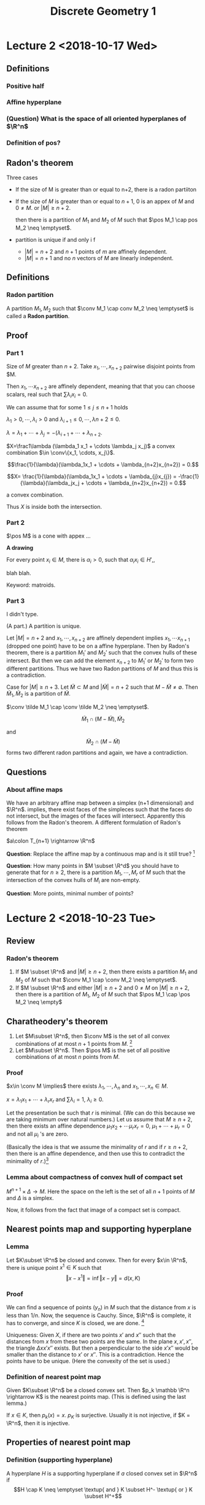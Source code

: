 #+TITLE: Discrete Geometry 1
#+LATEX_HEADER: \usepackage[left=2cm, right=2cm, bottom=2cm, top=2cm]{geometry}
#+LATEX_HEADER: \usepackage{parskip}
#+LATEX_HEADER: \def\R{\mathbb{R}}
#+LATEX_HEADER: \def\Z{\mathbb{Z}}
#+LATEX_HEADER: \def\pos{\operatorname{pos}}
#+LATEX_HEADER: \def\relint{\operatorname{rel\ int}}
#+LATEX_HEADER: \def\conv{\operatorname{Conv}}
#+LATEX_HEADER: \usepackage[T1]{fontenc}


* Lecture 2 <2018-10-17 Wed>

** Definitions
*** Positive half
*** Affine hyperplane
*** (Question) What is the space of all oriented hyperplanes of $\R^n$
*** Definition of pos?
** Radon's theorem
   Three cases

   - If the size of M is greater than or equal to n+2, there is a radon partiiton
   - If the size of $M$ is greater than or equal to $n+1$, $0$ is an appex of
     $M$ and $0\neq M$. or $|M| \ge n+2$.

     then there is a partition of $M_1$ and $M_2$ of $M$ such that $\pos M_1
     \cap pos M_2 \neq \emptyset$.
   - partition is unique if and only i f
     - $|M| = n+2$ and $n+1$ points of $m$ are affinely dependent.
     - $|M| = n+1$ and no $n$ vectors of $M$ are linearly independent.
** Definitions
*** Radon partition
    A partition $M_1, M_2$ such that $\conv M_1 \cap conv M_2 \neq \emptyset$ is called a *Radon partition*.
** Proof
*** Part 1
    Size of $M$ greater than $n+2$. Take $x_1, \cdots, x_{n+2}$ pairwise disjoint points from $M.

    Then $x_1, \cdots x_{n+2}$ are affinely dependent, meaning that that you can
    choose scalars, real such that $\sum \lambda_i x_i = 0$.

    We can assume that for some $1 \le j \le n+1$ holds

    $\lambda_1 >0, \cdots, \lambda_i >0$ and $\lambda_{i+1} \le 0, \cdots, \lambda{n+2} \le 0$.

    $\lambda = \lambda_1 + \cdots + \lambda_j = -(\lambda_{i+1} + \cdots + \lambda_{n+2}$.

    $X=\frac1\lambda (\lambda_1 x_1 + \cdots \lambda_j x_j)$ a convex
    combination $\in \conv\{x_1, \cdots, x_j\}$.

    $$\frac{1}{\lambda}(\lambda_1x_1 + \cdots + \lambda_{n+2}x_{n+2}) = 0.$$


    $$X= \frac{1}{\lambda}(\lambda_1x_1 + \cdots + \lambda_{j}x_{j})  = -\frac{1}{\lambda}(\lambda_jx_j + \cdots + \lambda_{n+2}x_{n+2}) = 0.$$

    a convex combination.

    Thus $X$ is inside both the intersection.
*** Part 2

    $\pos M$ is a cone with appex ... 

    *A drawing*

    For every point $x_i \in M$, there is $\alpha_i > 0$, such that $\alpha_ix_i
    \in H'$,,

    blah blah.

    Keyword: matroids.
*** Part 3
    I didn't type.

    (A part.) A partition is unique.

    Let $\vert M \vert = n+2$ and $x_1, \cdots, x_{n+2}$ are affinely dependent implies
    $x_1, \cdots x_{n+1}$ (dropped one point) have to be on a affine hyperplane.
    Then by Radon's theorem, there is a partition $M_1'$ and $M_2'$ such that
    the convex hulls of these intersect. But then we can add the element
    $x_{n+2}$ to $M_1'$ or $M_2'$ to form two different partitions. Thus we have
    two Radon partitions of $M$ and thus this is a contradiction.

    Case for $|M| \ge n+3$. Let $\tilde{M} \subset M$ and $|\tilde{M}| = n+2$
    such that $M-\tilde M \neq \emptyset$. Then $\tilde M_1, \tilde M_2$ is a
    partition of $\tilde M$.

    $\conv \tilde M_1 \cap \conv \tilde M_2 \neq \emptyset$.

    $$\tilde M_1 \cap (M-\tilde M), \tilde M_2$$

    and $$\tilde M_2 \cap (M-\tilde M)$$ forms two different radon partitions and
    again, we have a contradiction.
** Questions 
*** About affine maps
    We have an arbitrary affine map between a simplex (n+1 dimensional) and
    $\R^n$. implies, there exist faces of the simpleces such that the faces do
    not intersect, but the images of the faces will intersect. Apparently this
    follows from the Radon's theorem. A different formulation of Radon's theorem

    $a\colon T_{n+1} \rightarrow \R^n$

    *Question*: Replace the affine map by a continuous map and is it still true? [fn:1]

    *Question*: How many points in $M \subset \R^d$ you should have to generate
    that for $n\ge 2$, there is a partition $M_1, \cdots, M_r$ of $M$ such that
    the intersection of the convex hulls of $M_i$ are non-empty. 

    *Question*: More points, minimal number of points?
* Lecture 2 <2018-10-23 Tue>
** Review
*** Radon's theorem
    1. If $M \subset \R^n$ and $\vert M \vert \ge n+2$, then there exists a
       partition $M_1$ and $M_2$ of $M$ such that $\conv M_1 \cap \conv M_2 \neq
       \emptyset$.
    2. If $M \subset \R^n$ and either $\vert M \vert \ge n+2$ and $0\neq M$ on
       $\vert M \vert \ge n+2$, then there is a partition of $M_1$, $M_2$ of $M$
       such that $\pos M_1 \cap \pos M_2 \neq \empty$
** Charatheodery's theorem
   1. Let $M\subset \R^n$, then $\conv M$ is the set of all convex combinations
      of at most $n+1$ points from $M$. [fn:2]
   2. Let $M\subset \R^n$. Then $\pos M$ is the set of all positive combinations
      of at most $n$ points from $M$.
*** Proof
    $x\in \conv M \implies$ there exists $\lambda_1, \cdots, \lambda_n$ and $x_1,\cdots, x_n \in M$. 

    $x=\lambda_1x_1+\cdots + \lambda_rx_r$ and $\sum \lambda_i = 1$, $\lambda_i \ge 0$.
    
    Let the presentation be such that $r$ is minimal. (We can do this because we
    are taking minimum over natural numbers.) Let us assume that $M \ge n+2$,
    then there exists an affine dependence $\mu_1x_2 + \cdots \mu_rx_r = 0$,
    $\mu_1 + \cdots + \mu_r = 0$ and not all $\mu_i$ 's are zero.
    
    (Basically the idea is that we assume the minimality of $r$ and if $r \ge
    n+2$, then there is an affine dependence, and then use this to contradict
    the  minimality of $r$.)[fn:3]
*** Lemma about compactness of convex hull of compact set
    $M^{n+1} \times \Delta \rightarrow M$. Here the space on the left is the set
    of all $n+1$ points of $M$ and $\Delta$ is a simplex.

    Now, it follows from the fact that image of a compact set is compact.
** Nearest points map and supporting hyperplane
*** Lemma
    Let $K\subset \R^n$ be closed and convex. Then for every $x\in \R^n$, there
    is unique point $x^1 \in K$ such that $$\Vert x - x^1\Vert = \inf\Vert x -
    y\Vert = d(x, K)$$
*** Proof
    We can find a sequence of points $(y_n)$ in $M$ such that the distance from
    $x$ is less than $1/n$. Now, the sequence is Cauchy. Since, $\R^n$ is
    complete, it has to converge, and since $K$ is closed, we are done. [fn:4]

    Uniqueness: Given $X$, if there are two points $x'$ and $x''$ such that the
    distances from $x$ from these two points are the same. In the plane $x, x',
    x''$, the triangle $\Delta x x' x''$ exists. But then a perpendicular to the
    side $x'x''$ would be smaller than the distance to $x'$ or $x''$. This is a
    contradiction. Hence the points have to be unique. (Here the convexity of
    the set is used.)
*** Definition of nearest point map
    Given $K\subset \R^n$ be a closed convex set. Then $p_k \mathbb \R^n
    \rightarrow K$ is the nearest points map. (This is defined using the last
    lemma.)

    If $x\in K$, then $p_k(x) = x$. $p_K$ is surjective. Usually it is not
    injective, if $K = \R^n$, then it is injective. 
** Properties of nearest point map
*** Definition (supporting hyperplane)
    A hyperplane $H$ is a supporting hyperplane if $a$ closed convex set in $\R^n$ if 
    $$H \cap K \neq \emptyset \textup{ and } K \subset H^- \textup{ or } K \subset H^+$$

    If we take a $u \in S(\R^n), \alpha \in \R^n$, $H^+ = \{x\in\R^n \vert \langle x, u \rangle \ge \alpha\}$
    $H^- = \{x\in\R^n \vert \langle x, u \rangle \le \alpha\}$.

    A picture that I didn't draw 

    Notions:
    1. Supporting half space
    2. Outer normal
    3. Inner normal
*** Aim
    We want to prove: Given a convex body and take a point in the boundary. I
    want to prove that there is a supporting hyperplane (?)
*** Lemma
    Let $\varphi \neq K \subset \R^n$ be a closed convex set. If $x \in \R^n\setminus K$,
    then the hyperplane $H = \{y \in \R^n \vert \langle y, u \rangle = 1\}$ is a
    supporting hyperplane of $K$ at $x' = p_k(x)$ where $u=\frac{x-x'}{\langle
    x', x - x'\rangle}$.

    A diagram I didn't draw (A convex body, x is a point outside, $x'$ is the
    closest element, meaning that $x'$ is on the hyperplane and we have a
    direction vector $x - x'$, we normalize this vector. ([fn:6])) [fn:5]
*** Proof
    $H$ is a hyperplane and $x' \in H$, then $\langle x - x', x - x'\rangle \ge
    0 implies \langle x, x-x' \rangle > \langle x', x-x'\rangle implies \langle
    x, (x-x')/(\langle x', x-x'\rangle) \implies x\in H^+$

    Now we assume that $H$ is not a supporting hyperplane, which means that
    there is as point $y$ inside $K\cap (H+\setminus H)$. Consider the
    triangle $\Delta x x' y$. Since $x$ is perpendicular to the $yx'$, the angle
    $yx_1 x$ is actute. We kinda want to prove that there is a point on the line
    segment that would minimize the distance from $x$. The argument is similar
    to the argument for last theorem. (The perpendicular from $x$ would give a
    point on the segment $x'y$ that would be the minimum.) [fn:7]
*** Lemma
    Let $K\subset \R^n$ be a closed convex set and $x\in \R^n \setminus K$.
    For a point $y$ on the half-line emanating from $x'=p_k(x)$ and containing
    $x$ holds

    $y' = p_K(y)=p_K(x) = x'$
*** Proof 
    Let $y \in [x', x]$, assume that $y' \neq x'$. We'll try to arrive at a contradiction.

    $\Vert x - x' \Vert = \Vert x - y \Vert + \Vert y - x'\Vert \ge \Vert x -
    y\Vert + \Vert y - y'\Vert$ (The second part follows from the fact that $y'$
    is the point in $K$ that is closest to $y$.)

    We apply the inequality of triangle we get that $\Vert x - x' \Vert \ge
    \Vert x - y\Vert$. This is a contradiction.
    
    We do something similar when $x$ is an element in the line segment $[y,
    x']$. (Not exactly similar, but try to arrive at a contradiction from
    drawing some triangles and what-not.)
*** Lemma Busemann and Faller's lemma
    The function $p_K$ does not increase the distance, therefore it is Lipschitz
    with constant $1$ and is uniformly continuous. This means that $\Vert
    p_k(x) - p_K(y) \Vert \le \Vert x - y\Vert$.
*** Proof
    We assume that $x' = p_K(x) \neq y' = p_K(y)$. (We draw a diagram.)

    We kinda use principles similar to the last two theorems. I skipped writing
    the proof.
* Lecture 3 <2018-10-24 Wed>
** Review
*** Nearest point map
    The definition of the nearest point map for a convex set.

    Recall that we use completeness of Real numbers for the existence of the map. [fn:8]
*** Some properties
    The nearest point map is identity in $K$. 

    Every point $y$ on the half line emanating from $x'$ containing is in the
    fiber of $x'$ with respect to $p_K$.

    $f_K$ is a Lipschitz function with constant $1$ and is hence continuous. 

    Supporting hyperplane $H \colon H \cap K = \emptyset$, $K\subset H^{-}$. 
*** Lemma
    If $x \in \R^n - K$, then $H=\{y \colon \langle y, x-x'\rangle = \langle x',
    x-x'\rangle \}$ is a supporting hyperplane of $K$ at $x'$.

    The lemma says that at every point outside of $K$, we can find a supporting
    hyperplane. What we need to prove is that at every point on the boundary we
    can find a supporting hyperplane. 
** Theorem 
   Let $K\subset \R^n$ (here $K$ is not equal to $\R^n$ be closed convex set.
   Then $K$ is equal to the intersection of all its supporting half-spaces. 
*** Proof
    Because $K$ is not $\R^n$, we have a point in the difference. Then there is
    at least one supporting hyperplane, and therefore a supporting half space.
    Let $K'$ be the intersection of all of it's supporting hyperplanes of $K$.
    It is clear that $K$ is a subset of $K'$. To prove the inclusion from the
    other side:

    Let $k'$ be an element in $K'$. Then there exists a supporting hyperplane
    $H$ at $x'=f_K(x)$ such that $K \subset H^{-}$ and $x \in inf H^{+}$. Thus
    $H$ separates $H$ and $K$, and more importantly, $x$ is not an element of
    $K'$.[fn:9]
** Theorem
   Let $K\subset \R^n$ a closed convex set and $x\in \partial K$. Then there
   exists a supporting hyperplane for $K$ containing $x$. 
*** Proof
    We define the boundary of $K$ first. Let $x\in \partial K \iff (\forall U
    \in x \textup{ and open }) U \cap K \neq \emptyset$ and $U\cap K^{c} \neq
    \emptyset$ and $x_0 \in K$.

    If $x_0$ is a point in the boundary of $K$, then there is a sequence $y_n
    \in \R^n$ such that $x_0$ is the limit of $y_n$.

    For every point $x_n = f_K(y_n)$, there is a supporting hyperplane $H_n$ at
    $x_n$. Let $s_n$ be a sequence of half lines emanating from $x_n$
    perpendicular to $H_n$. Let $S$ be a sphere with center at $x_0 \in H$ of
    small radius. Then this half line will intersect $S$ at one point. Notice
    that $y_n$ is also an element of $S_n$, then 

    $x_0 = \lim f_K(y_n')$ and $y'_{k_n}$ subsequence of $y_n'$ converging in
    $S, y_{k_n}' \rightarrow y_0 \in S$ and $x_0 = \lim f_k(y_n') = \lim
    f_K(y_{k_n}')$ and $y_0 = lim y_k' \implies f_k(y_0) = \lim f_k(y_{k_n}')$
    and $x_0 = f_k(y_0)$ and $y_0 \neq x_0$. [fn:10]
** Faces and Normal Cone

*** Definition
    Let $K\subset \R^n$ be a closed convex set. A face $F$ of $K$ is a subset of
    $K$ is a subset of the form $F = K \cap H$ where $H$ is some supporting
    hyperplane of $K$. 

    Such a face is called a proper face while $\phi$ and $K$ are also faces but
    called non-proper. (A diagram with $\emptyset$ and $K$.)

    Examples: Triangles (here faces are the edges.) For a disc, then the faces
    are points on the boundary. For a cube, the faces are the faces of the cube.
*** Lemma about convexity of face
    Every proper face of $K$ is a closed convex set.
*** Dimension
    If $F$ is a face of $K$ and $m=\dim F$, (Let affine hull of $K$ is $\R^n$.)
    1. then $m=0$ we call $F$ a vertex of $K$
    2. If $m=1$ we call $F$ an edge of $K$
    3. If $m=n-1$ we call $F$ a *facet* of $K$
    4. If $m=n-2$ we call $F$ a *ridge* of $K$.
** Lemma
   Let $F_0$ be subset of $F_1$ faces of $K$, then $F_0$ is a face of $F_1$.
*** Proof
    $F_0$ is a face of $K \implies$, therefore $F_0 = K \cap H$, where $H$ is a
    supporting hyperplane for $K$. $H$ supporting hyperplane for $K$ and
    therefore for $F_1$.

    $F_1 \cap H \subset K \cap H \subset F_1 \cap H$

    $F_0 = F_1 \cap H$. 
*** Remark
    The converse of the lemma does not hold. $F_2$ is a face of $K$ and $F_0$ is
    a face of $F_2$ implies $F_2$ is a face of $K$. The last statement is not
    true. Notice that in the above proof we need both of them to be faces of
    $A$.

    The picture: A square with a half-disc glued to the right. $F_0$ be a vertex
    on the right side and $F_1$ be the edge of the square containing $F_0$. [fn:11]
** Lemma
   Let $F_1, \cdots, F_k$ be faces of $K$, then $F=F_1\cap \cdots \cap F_k$ if a
   face of $K$.
*** Proof
    $F_i = K \cap H_i$, where $H_i = \{y \vert \langle y, u_i \rangle = 0\}$.
    ($K \subset H_i^{-1}$ [fn:12]) We can assume that $0 \in F$ which is the
    intersection of all of them $0 \in F = F_1 \cap \cdots F_k$.

    $u=u_1+\cdots+u_k$ (we can assume without loss of generality that $u \neq
    0$; this can be attained by scaling one or more $u_i$.)

    $H=\{y\vert \langle y, u\rangle = 0\}$. will be a supporting hyperplane for
    $K$ and $F = K \cap H$. $K\subset H^-$, $y\in K$, $\langle u, u\rangle =
    \langle y, u_1\rangle + \cdots + \langle y, u_k\rangle \le 0 + \cdots + 0$. [fn:13]

    The last statement implies that $y$

    $F = K \cap H$.

    $y\in F = F_1 \cap \cdots \cap F_k = (K\cap H_1) \cap \cdots \cap (K\cap H_k)$

    $\langle y, u_1 \rangle = 0, \cdots, \langle y, u_k\rangle = 0$.

    $\langle y, u_1 + \cdots + u_k \rangle = 0$.

    $\langle y, u \rangle = 0 \implies y \in H$. 

    $y \in F \cap H \subset K \subset H$. 

    $y \in K \cap H \implies y \in K$ and $y\in H$. 

    $\langle y, u_i \rangle \le 0$ 

    $\langle y, u \rangle = 0 = \langle y, u_1 \rangle + \cdots + \langle y,
    u_k\rangle$. [fn:14]
** Lemma
   - Let $F$ be a face of a closed convex set $K$ and $x, \tilde x$ be an element
   of the relative interior of $F$. Then any supporting hyperplane of $K$
   containing $x$ must contain $\tilde x$.
   - If $F, F'$ are faces of $K$ and $\relint F \cap \relint F \neq \emptyset$,
     ten $F = F'$.
*** Proof
    $H$ supporting for $F$. I didn't write this. [fn:15]
* Lecture 4 <2018-10-30 Tue>
** Review
   He did a review of stuff. 

   1. $K$ closed convex set and $H$ is a supporting hyperplane of $K$. Meaning
      that $F = K \cap H$ is a face. $\phi_1, K$ (improper) face. 
   2. $F$ face of $K$ $\implies F$ closed and convex.
   3. $F_1 \subset F_1$ faces of $K \implies F_0$ a face of $F_1$. Whereas the
      converse of the statement is not true. [fn:16]
** Definition (Normal cone)
   Let $K\subset \R^n$ be a closed convex set and $x\in K$. The *Normal cone* at
   $x$ is the set at $x$ is the set $$N(x) = -x + p_K^{-1}(\{x\}).$$

   The normal cone at $x$ always contains $0$. We'll draw some examples.

   1. *A closed convex interval in $\R$*. Take a point $x$ inside the interval.
      Then $N(x) = 0$. This is because the set of all points such that the
      closest point is $x$ is just $x$.
   2. If we go at the boundary of the convex set, then the set of points that
      are closest to the point is the point and the whole half line containing
      the point. Now $N(x)$ is $[0, \infty)$ after translation. We can make a
      similar argument for the point on the other side of the boundary.
   3. *An interval in the plane*: let's say $[1, 3]$ inside $\R^2$. Now, for
      $2$, there is a perpendicular line that is closest to $2$. Now, if we
      translate it, we get a line perpendicular to $0$. Whereas, for $3$ and
      $0$, they would be two dimensional spaces (half spaces.) We can get one
      form another by doing orthogonal complement.
   4. *A triangle inside plane*. All the points inside would give us $0$.
      Whereas, for a point on one of the edge (other than vertex), $N(x)$ would
      be a line perpendicular to the edge. For an edge, it would be a
      two-dimensional space.
   5. *Remark*: Notice that for all these examples, we were able to partition
      the entire space using $N(x)$. (I think the partition thing we are talking
      about is about $p^{-1}_K$. $N(x)$ would always contain $0$.
** Lemma
   $N(x)$ is a closed convex cone. It consists of $0$ and all outer normals of
   $K$ in $x$. If $x \in \int K$, then $N(x) = \{0\}$. 
*** Proof
    $\lambda \ge 0, u \in N(x) \implies \lambda x \in N(x).$

    $u, v \in N(x) \implies u + v \in N(x).$

    Without loss of generality, we can assume that $x=0$. 

    $u\in N(0) \implies u \in p^{-1}_K$ and a lemma gives us that $\lambda v\in
    p^{-1}_K(0)$ implies that $\lambda u \in N(0)$.

    $u, v \in N(0) \implies 0 = p_K(u) = p_K(v)$, $H_u = \{x\vert \langle u, x
    \rangle = 0\}$

    $K\subset H_u^{-1}$. Supporting hyperplane at $0$ of $K$. $H_u = \{x \vert
    \langle v, x\rangle = 0\}$, and $K\subset K_v^{-1}$.

    $x \in K, \langle u + v, x\rangle = \langle u, x\rangle + \langle v,
    x\rangle \le 0 + 0 \le 0$.

    $x \in H^{-1} \implies K \subset H^{-1}$.

    $H$ is a supporting hyperplane, then $p_{K}(u+v) = 0$.

    What we proved is that, if we take a point, the positive multiple is inside.
    We also proved that if there are two points inside, then the sum of them is
    also inside. So it's like a cone. What about closed?

    $N(x) = -x + p^{-1}(\{x\}$. Now, because $\{x\}$, is closed and $p_K$ is
    continuous, then inverse image is closed. Because the translation is an
    isometry, we are done.
** Definition (Dual cone)
   Let $G$ be a cone, then $\sigma = \{u \vert \langle \sigma, u\rangle \ge 0 \}$
   is called the *dual cone*. 
** Lemma
   If $\sigma$ is a cone with appex $0$, then $N_\sigma(0) = -\sigma$.[fn:17]
** Lemma
   Let $F$ be a face of a closed convex set of $K$ and $x, \tilde{x} \in \relint
   F$, then $N(x) = N(\tilde x)$.
*** TODO Proof
    The idea is that if there are two points in the relative interior of a face,
    then the supporting hyperplane for these points are the same. We look at all
    the normals at $x$ and $\tilde x$. [fn:18]
** A random story
   $P \rightarrow \{F \colon F \textup{ a face of P\}$, for every face, we can
   talk about $N(F)$ instead of a point in the relative interior. These two
   sets, we put inclusion as a relation, these are anti-isomorphic [fn:20] These
   have some group structure and later can be used to construct affine Toric
   variety. [fn:19]
** Definition
   If $F$ is a face of a closed convex set $K$ and $x\in \relint F$, then $N(x)
   is denoted by $N(F)$ and is called the cone of normals of $K$ in $F$. [fn:21]
** Theorem
   Let $K$ be a convex body in $\R^n$ and $x(F)$ are of the relative interior
   points in $F \neq \emptyset$ or $K$. Then $\{\relint N(x(F)) \vert F \text{
   face of } K\} = \{ \relint N(F) \vert F\textup{ face of } K \}$ is a
   partition of $\R^n$.
*** TODO Proof
    Since $K$ is bounded, there exists $\alpha$ non-negative, such that $K$ is a
    subset of $H^{-1}(u, \alpha)$ where $$H(u, \alpha) = \{x \vert \langle x, u
    \rangle =\alpha\}.$$

    Let's take the intersection $\cap_{K \subset H^{-1})(u, \alpha) H^{-1}
    H^{-1}(u, \alpha)$.

    There was a nice diagram. 
*** Random stuff
    $\forall u \in \R^n - \{0\}$, there exists a face $F$ of $K$, $u\in N(F)$
    and $0 \in N(K)$.

    $x \in \relint F$, and $u$ is an outer normal of $x$, then $u\in \relint
    N(F)$.[fn:22]

    He did an example with tetrahedra.

    $u \in \relint N(F_1) \cap \relint N(F_2)$, $u\ in \relint x(F_1) \cap
    \relint x(F_2)$. This means that if we take $u$ and add a point $x(F_1)$,
    $p_K(u + x(F_1)) = x(F_1)$. This means that $p_K(u + x(F_2)) = x(F_2)$

    (I missed parts of this argument.) We used boundedness of the convex body.
    If it is unbounded, the family of normal cones do not cover.
** Definition (Normal fan)
   The family $N(F)$ of $K$ is called the normal fan of $K$
** Support and distance function
*** Definition (support function)
    Let $K$ be a non-empty convex body. The function $h_K$ that maps $\R^n
    \rightarrow \R$, $h_K(x) = \sup_{x\in K} \langle u, x\rangle$ is the
    *support function* of $K$.[fn:23]

    We can also say it is the supremum over a fixed $x_0$.

    There was a diagram
*** Question?
    Given a ball, what is the normal fan of the space?

    If we take an interior point, then we have $0$. So we should go to the
    boundary. But each point has a supporting hyperplane. Which means, that the
    normal fan is all the half lines. The normal fan is a sphere. The normal fan
    can be ugly when we have smooth convex body. But for polytopes, it's much
    nicer.
* Footnotes

[fn:23] We use the fact that every compact function has a supremum.

[fn:22] This may or may not be true. Wasn't discussed in the class.

[fn:21] Connection with analysis: For a smooth real valued function from $\R$,
we have a unique normal, whereas for a non-smooth point, there are several
different normals (or supporting hyperplane.) We'll do something similar in our
course.

[fn:20] I think it means, the inclusion becomes opposite in the other space.

[fn:19] The construction is similar to the construction of a toric variety.

[fn:18] I think I'm missing some stuff.

[fn:17] He didn't prove this, but it's obvious.

[fn:16] Remember the example with a square and a half disc glued to the right side of the square?

[fn:15] This means that we can choose a supporting hyperplane by choosing a
point inside relative interior.

[fn:14] Question: what about infinite intersection. 

[fn:13] This is why we assumed that $0$ is in $K$, otherwise we'll have to play
around.

[fn:12] We need the next statement for making this assertion. 

[fn:11] Apparently the statement would be true for polytopes, i.e., the converse
holds for polytopes. This is one of the reason we're interested in polytopes. 

[fn:10] I don't understand what's happening at the end 

[fn:9] We're interested in spaces that can be formed by finitely many
intersections of hyperplanes. These will be called Polyhedra. An non-example is
a disc.

[fn:8] Did I write this statement correctly?

[fn:7] I think I made mistakes in framing at the beginning of the paragraph.

[fn:6] I think I made a mistake in what I wrote here.

[fn:5] If $p_K$ is what we already know, we know that every point in $p_k(\R^n \
K)$ \subset M$ has a supporting hyperplane. We'll try to figure out more about
this set.

[fn:4] Interestingly, convexity of the set is not used here. It's probably only
needed for the uniqueness.

[fn:3] Solve the exercise for Helly's theorem. 

[fn:2] What if $M$ is a disc?

[fn:1] Wikipedia article about Radon'n theorem says that this is true. Crazy.
